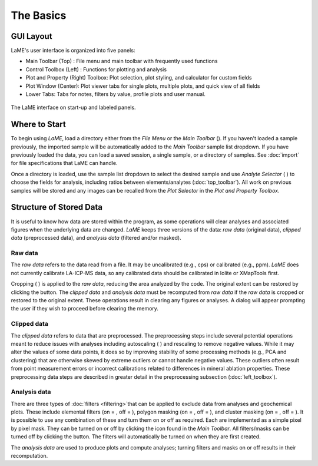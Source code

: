 The Basics
**********

GUI Layout
==========
LaME's user interface is organized into five panels:

* Main Toolbar (Top) : File menu and main toolbar with frequently used functions
* Control Toolbox (Left) : Functions for plotting and analysis
* Plot and Property (Right) Toolbox: Plot selection, plot styling, and calculator for custom fields
* Plot Window (Center): Plot viewer tabs for single plots, multiple plots, and quick view of all fields
* Lower Tabs: Tabs for notes, filters by value, profile plots and user manual. 

.. figure:: _static/screenshots/LaME_Initial_Window.png
    :align: center
    :alt: LaME interface

    The LaME interface on start-up and labeled panels.

Where to Start
==============

To begin using *LaME*, load a directory either from the *File Menu* or the *Main Toolbar* (|icon-add-directory|). If you haven't loaded a sample previously, the imported sample will be automatically added to the *Main Toolbar* sample list dropdown.  If you have previously loaded the data, you can load a saved session, a single sample, or a directory of samples. See :doc:`import` for file specifications that LaME can handle.

Once a directory is loaded, use the sample list dropdown to select the desired sample and use *Analyte Selector* ( |icon-atom| ) to choose the fields for analysis, including ratios between elements/analytes (:doc:`top_toolbar`). All work on previous samples will be stored and any images can be recalled from the *Plot Selector* in the *Plot and Property Toolbox*.

Structure of Stored Data
========================

It is useful to know how data are stored within the program, as some operations will clear analyses and associated figures when the underlying data are changed.  *LaME* keeps three versions of the data: *raw data* (original data), *clipped data* (preprocessed data), and *analysis data* (filtered and/or masked).

Raw data
--------

The *raw data* refers to the data read from a file.  It may be uncalibrated (e.g., cps) or calibrated (e.g., ppm).  *LaME* does not currently calibrate LA-ICP-MS data, so any calibrated data should be calibrated in Iolite or XMapTools first.

Cropping ( |icon-crop| ) is applied to the *raw data*, reducing the area analyzed by the code.  The original extent can be restored by clicking the |icon-fit-to-width| button.  The *clipped data* and *analysis data* must be recomputed from *raw data* if the *raw data* is cropped or restored to the original extent.  These operations result in clearing any figures or analyses.  A dialog will appear prompting the user if they wish to proceed before clearing the memory.

Clipped data
------------

The *clipped data* refers to data that are preprocessed.  The preprocessing steps include several potential operations meant to reduce issues with analyses including autoscaling ( |icon-autoscale| ) and rescaling to remove negative values.  While it may alter the values of some data points, it does so by improving stability of some processing methods (e.g., PCA and clustering) that are otherwise skewed by extreme outliers or cannot handle negative values.  These outliers often result from point measurement errors or incorrect calibrations related to differences in mineral ablation properties.  These preprocessing data steps are described in greater detail in the preprocessing subsection (:doc:`left_toolbox`).

Analysis data
-------------

There are three types of :doc:`filters <filtering>`that can be applied to exclude data from analyses and geochemical plots.  These include elemental filters (on = |icon-filter2|, off = |icon-filter| ), polygon masking (on = |icon-polygon-new|, off = |icon-polygon-off| ), and cluster masking (on = |icon-mask-dark|, off = |icon-mask-light| ).  It is possible to use any combination of these and turn them on or off as required.  Each are implemented as a simple pixel by pixel mask.  They can be turned on or off by clicking the icon found in the *Main Toolbar*.  All filters/masks can be turned off by clicking the |icon-map| button.  The filters will automatically be turned on when they are first created.

The *analysis data* are used to produce plots and compute analyses; turning filters and masks on or off results in their recomputation. 

.. |icon-add-directory| image:: _static/icons/icon-add-directory-64.png
    :height: 2ex

.. |icon-atom| image:: _static/icons/icon-atom-64.png
    :height: 2ex

.. |icon-crop| image:: _static/icons/icon-crop-64.png
    :height: 2ex

.. |icon-fit-to-width| image:: _static/icons/icon-fit-to-width-64.png
    :height: 2ex

.. |icon-autoscale| image:: _static/icons/icon-autoscale-64.png
    :height: 2ex

.. |icon-map| image:: _static/icons/icon-map-64.png
    :height: 2ex

.. |icon-filter| image:: _static/icons/icon-filter-64.png
    :height: 2ex

.. |icon-filter2| image:: _static/icons/icon-filter2-64.png
    :height: 2ex

.. |icon-mask-light| image:: _static/icons/icon-mask-light-64.png
    :height: 2ex

.. |icon-mask-dark| image:: _static/icons/icon-mask-dark-64.png
    :height: 2ex

.. |icon-polygon-new| image:: _static/icons/icon-polygon-new-64.png
    :height: 2ex

.. |icon-polygon-off| image:: _static/icons/icon-polygon-off-64.png
    :height: 2ex